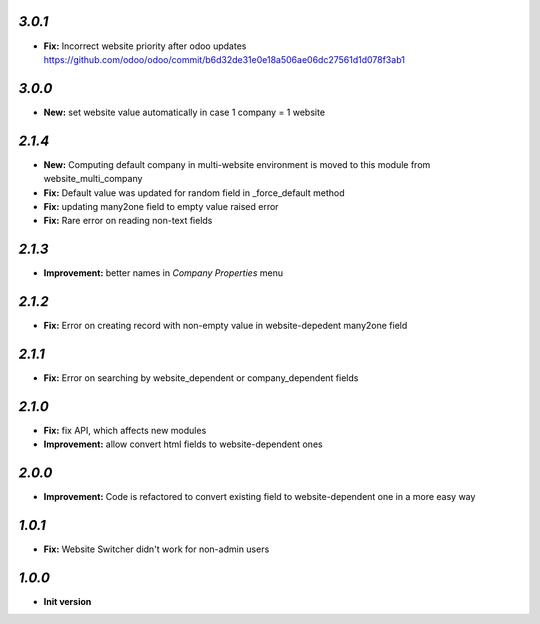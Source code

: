 `3.0.1`
-------
- **Fix:** Incorrect website priority after odoo updates https://github.com/odoo/odoo/commit/b6d32de31e0e18a506ae06dc27561d1d078f3ab1

`3.0.0`
-------
- **New:** set website value automatically in case 1 company = 1 website

`2.1.4`
-------
- **New:** Computing default company in multi-website environment is moved to
  this module from website_multi_company
- **Fix:** Default value was updated for random field in _force_default method
- **Fix:** updating many2one field to empty value raised error
- **Fix:** Rare error on reading non-text fields

`2.1.3`
-------
- **Improvement:** better names in *Company Properties* menu

`2.1.2`
-------
- **Fix:** Error on creating record with non-empty value in website-depedent many2one field

`2.1.1`
-------
- **Fix:** Error on searching by website_dependent or company_dependent fields

`2.1.0`
-------
- **Fix:** fix API, which affects new modules
- **Improvement:** allow convert html fields to website-dependent ones

`2.0.0`
-------
- **Improvement:** Code is refactored to convert existing field to website-dependent one in a more easy way

`1.0.1`
-------
- **Fix:** Website Switcher didn't work for non-admin users

`1.0.0`
-------

- **Init version**
